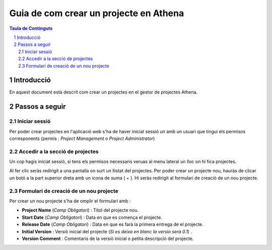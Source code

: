 ===================================================================================================
Guia de com crear un projecte  en Athena
===================================================================================================

.. sectnum::

.. contents:: Taula de Continguts

Introducció
~~~~~~~~~~~~~~
En aquest document està descrit com crear un projectes  en el gestor de projectes Athena.

Passos a seguir
~~~~~~~~~~~~~~~~~~
Iniciar sessió  
----------------------------------
Per poder crear projectes en l'aplicació web s'ha de haver iniciat sessió un amb un usuari que tingui els permisos corresponents (permís :  *Project Management*  o  *Project Administrator*)

.. image:: img/1.png


Accedir a la secció de projectes
-------------------------------------------------
Un cop hagis iniciat sessió, si tens els permisos necessaris veruas al menu lateral un lloc on hi fica projectes. 

.. image:: img/2.png

Al fer clic seràs redirigit a una pantalla  on surt un llistat del projectes. 
Per poder crear un projecte nou, hauràs de clicar un botó a la part superior dreta amb un icona de suma ( + ). Hi seràs redirigit al formulari de creació de un nou projecte.

.. image:: img/3.png


Formulari de creació de un nou projecte
------------------------------------------------------
Per crear un nou projecte s'ha de omplir el formulari amb :

* **Project Name** (*Camp Obligatori*) : Títol del projecte nou.
* **Start Date** (*Camp Obligatori*) : Data en que es comença el projecte.
* **Release Date** (*Camp Obligatori*) : Data en que es farà la primera entrega de el projecte.
* **Initial Version** : Versió inicial del projecte (*Si es deixa en blanc la versio serà 0.1*)  .
* **Version Comment** : Comentaris de la versió inicial o petita descripció del projecte.

.. image:: img/4.png
